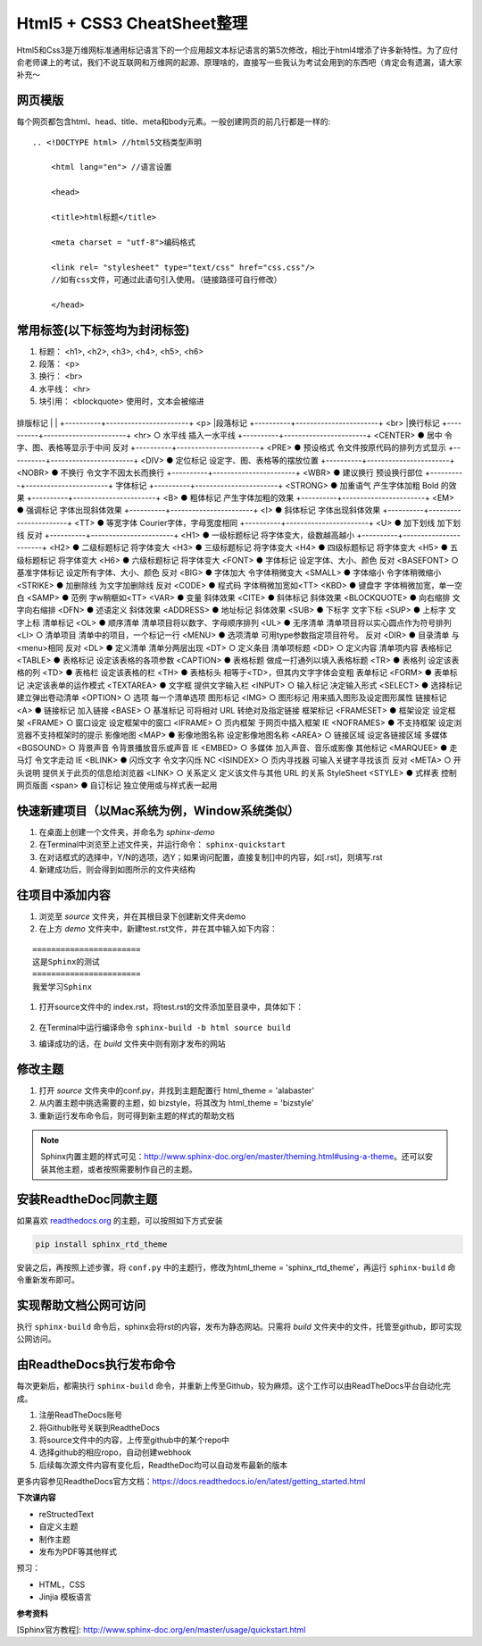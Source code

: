 ==========================
Html5 + CSS3 CheatSheet整理
==========================

Html5和Css3是万维网标准通用标记语言下的一个应用超文本标记语言的第5次修改，相比于html4增添了许多新特性。为了应付俞老师课上的考试，我们不说互联网和万维网的起源、原理啥的，直接写一些我认为考试会用到的东西吧（肯定会有遗漏，请大家补充～


网页模版
=======

每个网页都包含html、head、title、meta和body元素。一般创建网页的前几行都是一样的:

::

    .. <!DOCTYPE html> //html5文档类型声明

        <html lang="en"> //语言设置

        <head>

        <title>html标题</title>

        <meta charset = "utf-8">编码格式

        <link rel= "stylesheet" type="text/css" href="css.css"/> 
        //如有css文件，可通过此语句引入使用。（链接路径可自行修改）

        </head>


常用标签(以下标签均为封闭标签)
========================
#. 标题：  <h1>, <h2>, <h3>, <h4>, <h5>, <h6>
#. 段落： <p>
#. 换行： <br>
#. 水平线： <hr>
#. 块引用： <blockquote> 使用时，文本会被缩进

+----------+-----------------------+
排版标记     |                       |
+----------+-----------------------+
<p>        |段落标记    
+----------+-----------------------+
<br>        |换行标记  
+----------+-----------------------+
<hr>    ○   水平线 插入一水平线   
+----------+-----------------------+
<CENTER>    ●   居中  令字、图、表格等显示于中间   反对
+----------+-----------------------+
<PRE>   ●   预设格式    令文件按原代码的排列方式显示 
+----------+-----------------------+  
<DIV>   ●   定位标记    设定字、图、表格等的摆放位置
+----------+-----------------------+   
<NOBR>  ●   不换行 令文字不因太长而换行 
+----------+-----------------------+  
<WBR>   ●   建议换行    预设换行部位  +----------+-----------------------+ 
字体标记
+----------+-----------------------+
<STRONG>    ●   加重语气    产生字体加粗 Bold 的效果  
+----------+-----------------------+
<B> ●   粗体标记    产生字体加粗的效果 
+----------+-----------------------+   
<EM>    ●   强调标记    字体出现斜体效果 
+----------+-----------------------+    
<I> ●   斜体标记    字体出现斜体效果  
+----------+-----------------------+   
<TT>    ●   等宽字体    Courier字体，字母宽度相同 
+----------+-----------------------+    
<U> ●   加下划线    加下划线    反对
+----------+-----------------------+
<H1>    ●   一级标题标记  将字体变大，级数越高越小 
+----------+-----------------------+    
<H2>    ●   二级标题标记  将字体变大    
<H3>    ●   三级标题标记  将字体变大    
<H4>    ●   四级标题标记  将字体变大    
<H5>    ●   五级标题标记  将字体变大    
<H6>    ●   六级标题标记  将字体变大    
<FONT>  ●   字体标记    设定字体、大小、颜色  反对
<BASEFONT>  ○   基准字体标记  设定所有字体、大小、颜色    反对
<BIG>   ●   字体加大    令字体稍微变大  
<SMALL> ●   字体缩小    令字体稍微缩小  
<STRIKE>    ●   加删除线    为文字加删除线 反对
<CODE>  ●   程式码 字体稍微加宽如<TT>  
<KBD>   ●   键盘字 字体稍微加宽，单一空白  
<SAMP>  ●   范例  字w稍榧如<TT>    
<VAR>   ●   变量  斜体效果     
<CITE>  ●   斜体标记    斜体效果     
<BLOCKQUOTE>    ●   向右缩排    文字向右缩排   
<DFN>   ●   述语定义    斜体效果     
<ADDRESS>   ●   地址标记    斜体效果     
<SUB>   ●   下标字 文字下标     
<SUP>   ●   上标字 文字上标     
清单标记
<OL>    ●   顺序清单    清单项目将以数字、字母顺序排列  
<UL>    ●   无序清单    清单项目将以实心圆点作为符号排列     
<LI>    ○   清单项目    清单中的项目，一个标记一行    
<MENU>  ●   选项清单    可用type参数指定项目符号。 反对
<DIR>   ●   目录清单    与<menu>相同   反对
<DL>    ●   定义清单    清单分两层出现  
<DT>    ○   定义条目    清单项标题    
<DD>    ○   定义内容    清单项内容    
表格标记
<TABLE> ●   表格标记    设定该表格的各项参数   
<CAPTION>   ●   表格标题    做成一打通列以填入表格标题    
<TR>    ●   表格列 设定该表格的列  
<TD>    ●   表格栏 设定该表格的栏  
<TH>    ●   表格标头    相等于<TD>，但其内文字字体会变粗   
表单标记
<FORM>  ●   表单标记    决定该表单的运作模式   
<TEXTAREA>  ●   文字框 提供文字输入栏  
<INPUT> ○   输入标记    决定输入形式   
<SELECT>    ●   选择标记    建立弹出卷动清单     
<OPTION>    ○   选项  每一个清单选项  
图形标记
<IMG>   ○   图形标记    用来插入图形及设定图形属性    
链接标记
<A> ●   链接标记    加入链接     
<BASE>  ○   基准标记    可将相对 URL 转绝对及指定链接    
框架标记
<FRAMESET>  ●   框架设定    设定框架     
<FRAME> ○   窗口设定    设定框架中的窗口     
<IFRAME>    ○   页内框架    于网页中插入框架    IE
<NOFRAMES>  ●   不支持框架   设定浏览器不支持框架时的提示   
影像地图
<MAP>   ●   影像地图名称  设定影像地图名称     
<AREA>  ○   链接区域    设定各链接区域  
多媒体
<BGSOUND>   ○   背景声音    令背景播放音乐或声音  IE
<EMBED> ○   多媒体 加入声音、音乐或影像   
其他标记
<MARQUEE>   ●   走马灯 令文字走动   IE
<BLINK> ●   闪烁文字    令文字闪烁   NC
<ISINDEX>   ○   页内寻找器   可输入关键字寻找该页  反对
<META>  ○   开头说明    提供关于此页的信息给浏览器    
<LINK>  ○   关系定义    定义该文件与其他 URL 的关系     
StyleSheet
<STYLE> ●   式样表 控制网页版面   
<span>  ●   自订标记    独立使用或与样式表一起用



快速新建项目（以Mac系统为例，Window系统类似）
======================================================
#. 在桌面上创建一个文件夹，并命名为 *sphinx-demo*
#. 在Terminal中浏览至上述文件夹，并运行命令： ``sphinx-quickstart``
#. 在对话框式的选择中，Y/N的选项，选Y；如果询问配置，直接复制[]中的内容，如[.rst]，则填写.rst
#. 新建成功后，则会得到如图所示的文件夹结构

.. image:: images/sphinx-dir.png
    :height: 200px
    :width: 400 px
    :alt: sphinx安装后的目录结构
    




往项目中添加内容
============================
#. 浏览至 *source* 文件夹，并在其根目录下创建新文件夹demo
#. 在上方 *demo* 文件夹中，新建test.rst文件，并在其中输入如下内容：

::

        =======================
        这是Sphinx的测试
        =======================
        我爱学习Sphinx

#. 打开source文件中的 index.rst，将test.rst的文件添加至目录中，具体如下：

    .. image:: images/add-toctree.png
        :height: 200px
        :width: 400 px
        :alt: 添加至首页目录
        
        
#. 在Terminal中运行编译命令 ``sphinx-build -b html source build``

#. 编译成功的话，在 *build* 文件夹中则有刚才发布的网站



修改主题
===================
#. 打开 *source* 文件夹中的conf.py，并找到主题配置行 html_theme = 'alabaster'
#. 从内置主题中挑选需要的主题，如 bizstyle，将其改为 html_theme = 'bizstyle'
#. 重新运行发布命令后，则可得到新主题的样式的帮助文档

.. note::
    Sphinx内置主题的样式可见：http://www.sphinx-doc.org/en/master/theming.html#using-a-theme。还可以安装其他主题，或者按照需要制作自己的主题。




安装ReadtheDoc同款主题
===========================

如果喜欢 `readthedocs.org <https://docs.readthedocs.io/en/latest/getting_started.html>`_ 的主题，可以按照如下方式安装

.. code-block:: python

    pip install sphinx_rtd_theme

安装之后，再按照上述步骤，将 ``conf.py`` 中的主题行，修改为html_theme = 'sphinx_rtd_theme'，再运行 ``sphinx-build`` 命令重新发布即可。

实现帮助文档公网可访问
==========================
执行 ``sphinx-build`` 命令后，sphinx会将rst的内容，发布为静态网站。只需将 *build* 文件夹中的文件，托管至github，即可实现公网访问。


由ReadtheDocs执行发布命令
===============================
每次更新后，都需执行 ``sphinx-build`` 命令，并重新上传至Github，较为麻烦。这个工作可以由ReadTheDocs平台自动化完成。

#. 注册ReadTheDocs账号
#. 将Github账号关联到ReadtheDocs
#. 将source文件中的内容，上传至github中的某个repo中
#. 选择github的相应ropo，自动创建webhook
#. 后续每次源文件内容有变化后，ReadtheDoc均可以自动发布最新的版本

更多内容参见ReadtheDocs官方文档：https://docs.readthedocs.io/en/latest/getting_started.html

**下次课内容**

* reStructedText 
* 自定义主题
* 制作主题
* 发布为PDF等其他样式
 
预习：

* HTML，CSS
* Jinjia 模板语言

**参考资料**

[Sphinx官方教程]: http://www.sphinx-doc.org/en/master/usage/quickstart.html